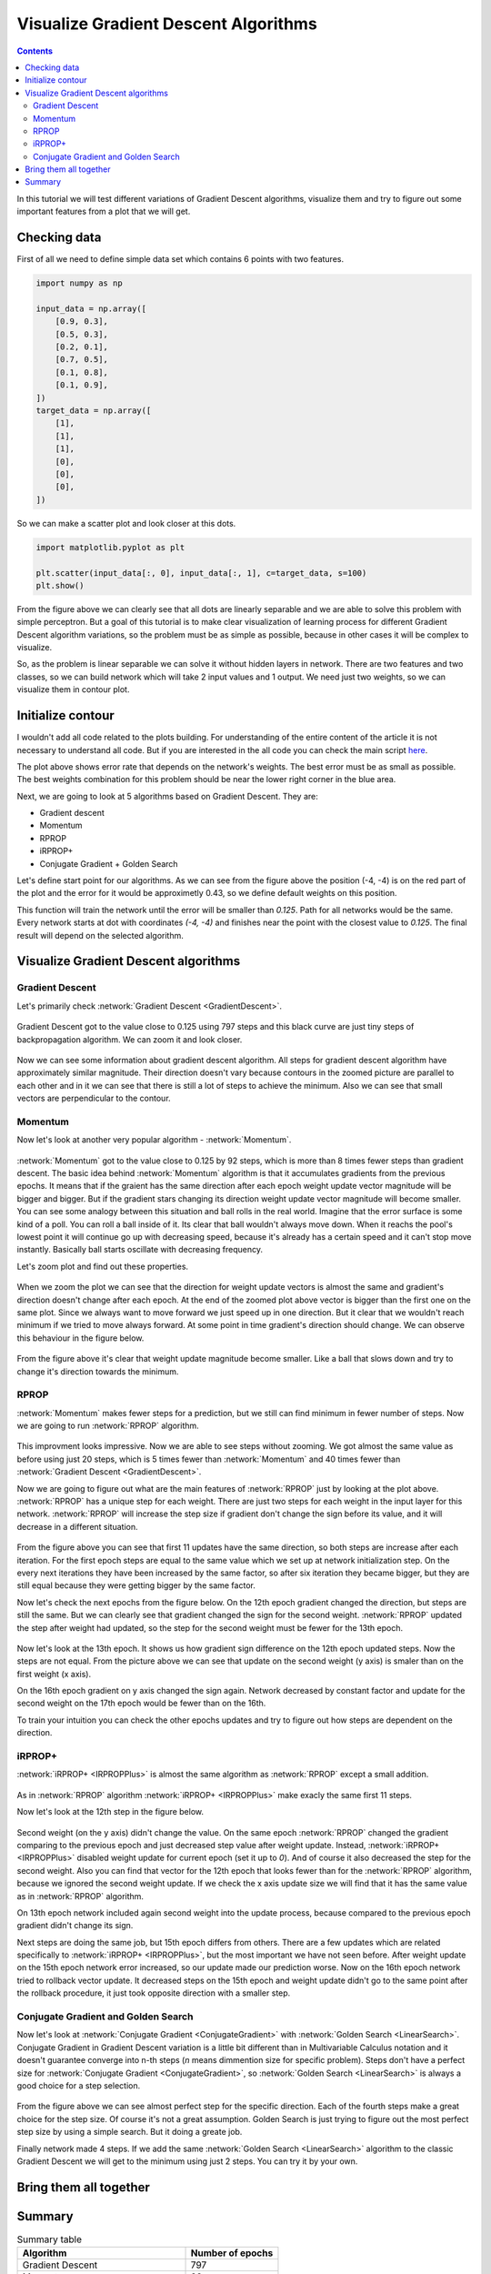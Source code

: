 Visualize Gradient Descent Algorithms
=====================================

.. contents::

In this tutorial we will test different variations of Gradient Descent algorithms, visualize them and try to figure out some important features from a plot that we will get.

Checking data
-------------

First of all we need to define simple data set which contains 6 points with two features.

.. code-block:: python

    import numpy as np

    input_data = np.array([
        [0.9, 0.3],
        [0.5, 0.3],
        [0.2, 0.1],
        [0.7, 0.5],
        [0.1, 0.8],
        [0.1, 0.9],
    ])
    target_data = np.array([
        [1],
        [1],
        [1],
        [0],
        [0],
        [0],
    ])

So we can make a scatter plot and look closer at this dots.

.. code-block:: python

    import matplotlib.pyplot as plt

    plt.scatter(input_data[:, 0], input_data[:, 1], c=target_data, s=100)
    plt.show()

.. figure:: images/visualize_gd/bp-vis-scatter.png
    :width: 80%
    :align: center
    :alt: Dataset scatter plot

From the figure above we can clearly see that all dots are linearly separable and we are able to solve this problem with simple perceptron.
But a goal of this tutorial is to make clear visualization of learning process for different Gradient Descent algorithm variations, so the problem must be as simple as possible, because in other cases it will be complex to visualize.

So, as the problem is linear separable we can solve it without hidden layers in network.
There are two features and two classes, so we can build network which will take 2 input values and 1 output.
We need just two weights, so we can visualize them in contour plot.

Initialize contour
------------------

I wouldn't add all code related to the plots building. For understanding of the entire content of the article it is not necessary to understand all code. But if you are interested in the all code you can check the main script `here <https://github.com/itdxer/neupy/blob/master/examples/gd/gd_algorithms_visualization.py>`_.

.. image:: images/visualize_gd/raw-contour-plot.png
    :width: 80%
    :align: center
    :alt: Approximation function contour plot

The plot above shows error rate that depends on the network's weights. The best error must be as small as possible. The best weights combination for this problem should be near the lower right corner in the blue area.

Next, we are going to look at 5 algorithms based on Gradient Descent. They are:

* Gradient descent
* Momentum
* RPROP
* iRPROP+
* Conjugate Gradient + Golden Search

Let's define start point for our algorithms. As we can see from the figure above the position (-4, -4) is on the red part of the plot and the error for it would be approximetly 0.43, so we define default weights on this position.

This function will train the network until the error will be smaller than `0.125`. Path for all networks would be the same. Every network starts at dot with coordinates `(-4, -4)` and finishes near the point with the closest value to `0.125`. The final result will depend on the selected algorithm.

Visualize Gradient Descent algorithms
-------------------------------------

Gradient Descent
++++++++++++++++

Let's primarily check :network:`Gradient Descent <GradientDescent>`.

.. figure:: images/visualize_gd/bp-steps.png
    :width: 80%
    :align: center
    :alt: Weight update steps for the Gradient Descent

Gradient Descent got to the value close to 0.125 using 797 steps and this black curve are just tiny steps of backpropagation algorithm. We can zoom it and look closer.

.. figure:: images/visualize_gd/bp-steps-zoom.png
    :width: 80%
    :align: center
    :alt: Zoomed weight update steps for the Gradient Descent

Now we can see some information about gradient descent algorithm.
All steps for gradient descent algorithm have approximately similar magnitude.
Their direction doesn't vary because contours in the zoomed picture are parallel to each other and in it we can see that there is still a lot of steps to achieve the minimum. Also we can see that small vectors are perpendicular to the contour.

Momentum
++++++++

Now let's look at another very popular algorithm - :network:`Momentum`.

.. figure:: images/visualize_gd/momentum-steps.png
    :width: 80%
    :align: center
    :alt: Momentum steps

:network:`Momentum` got to the value close to 0.125 by 92 steps, which is more than 8 times fewer steps than gradient descent. The basic idea behind :network:`Momentum` algorithm is that it accumulates gradients from the previous epochs. It means that if the graient has the same direction after each epoch weight update vector magnitude will be bigger and bigger. But if the gradient stars changing its direction weight update vector magnitude will become smaller. You can see some analogy between this situation and ball rolls in the real world. Imagine that the error surface is some kind of a poll. You can roll a ball inside of it. Its clear that ball wouldn't always move down. When it reachs the pool's lowest point it will continue go up with decreasing speed, because it's already has a certain speed and it can't stop move instantly. Basically ball starts oscillate with decreasing frequency.

Let's zoom plot and find out these properties.

.. figure:: images/visualize_gd/momentum-steps-zoom.png
    :width: 80%
    :align: center
    :alt: Momentum steps zoom on increasing weight update size

When we zoom the plot we can see that the direction for weight update vectors is almost the same and gradient's direction doesn't change after each epoch. At the end of the zoomed plot above vector is bigger than the first one on the same plot. Since we always want to move forward we just speed up in one direction. But it clear that we wouldn't reach minimum if we tried to move always forward. At some point in time gradient's direction should change. We can observe this behaviour in the figure below.

.. figure:: images/visualize_gd/momentum-steps-zoom-decrease.png
    :width: 80%
    :align: center
    :alt: Momentum steps zoom on decreasing weight update size

From the figure above it's clear that weight update magnitude become smaller. Like a ball that slows down and try to change it's direction towards the minimum.

RPROP
+++++

:network:`Momentum` makes fewer steps for a prediction, but we still can find minimum in fewer number of steps. Now we are going to run :network:`RPROP` algorithm.

.. figure:: images/visualize_gd/rprop-steps.png
    :width: 80%
    :align: center
    :alt: RPROP steps

This improvment looks impressive. Now we are able to see steps without zooming. We got almost the same value as before using just 20 steps, which is 5 times fewer than :network:`Momentum` and 40 times fewer than :network:`Gradient Descent <GradientDescent>`.

Now we are going to figure out what are the main features of :network:`RPROP` just by looking at the plot above. :network:`RPROP` has a unique step for each weight. There are just two steps for each weight in the input layer for this network. :network:`RPROP` will increase the step size if gradient don't change the sign before its value, and it will decrease in a different situation.

.. figure:: images/visualize_gd/rprop-first-11-steps.png
    :width: 80%
    :align: center
    :alt: RPROP first 11 steps

From the figure above you can see that first 11 updates have the same direction, so both steps are increase after each iteration. For the first epoch steps are equal to the same value which we set up at network initialization step. On the every next iterations they have been increased by the same factor, so after six iteration they became bigger, but they are still equal because they were getting bigger by the same factor.

Now let's check the next epochs from the figure below. On the 12th epoch gradient changed the direction, but steps are still the same. But we can clearly see that gradient changed the sign for the second weight. :network:`RPROP` updated the step after weight had updated, so the step for the second weight must be fewer for the 13th epoch.

.. figure:: images/visualize_gd/rprop-11th-to-14th-epochs.png
    :width: 80%
    :align: center
    :alt: RPROP from 11th to 14th steps

Now let's look at the 13th epoch. It shows us how gradient sign difference on the 12th epoch updated steps. Now the steps are not equal. From the picture above we can see that update on the second weight (y axis) is smaler than on the first weight (x axis).

On the 16th epoch gradient on y axis changed the sign again. Network decreased by constant factor and update for the second weight on the 17th epoch would be fewer than on the 16th.

To train your intuition you can check the other epochs updates and try to figure out how steps are dependent on the direction.

iRPROP+
+++++++

:network:`iRPROP+ <IRPROPPlus>` is almost the same algorithm as :network:`RPROP` except a small addition.

.. figure:: images/visualize_gd/irprop-plus-steps.png
    :width: 80%
    :align: center
    :alt: iRPROP+ steps

As in :network:`RPROP` algorithm :network:`iRPROP+ <IRPROPPlus>` make exacly the
same first 11 steps.

Now let's look at the 12th step in the figure below.

.. figure:: images/visualize_gd/irprop-plus-second-part.png
    :width: 80%
    :align: center
    :alt: iRPROP+ second part

Second weight (on the y axis) didn't change the value. On the same epoch :network:`RPROP` changed the gradient comparing to the previous epoch and just decreased step value after weight update. Instead, :network:`iRPROP+ <IRPROPPlus>` disabled weight update for current epoch (set it up to `0`). And of course it also decreased the step for the second weight. Also you can find that vector for the 12th epoch that looks fewer than for the :network:`RPROP` algorithm, because we ignored the second weight update. If we check the x axis update size we will find that it has the same value as in :network:`RPROP` algorithm.

On 13th epoch network included again second weight into the update process, because compared to the previous epoch gradient didn't change its sign.

Next steps are doing the same job, but 15th epoch differs from others. There are a few updates which are related specifically to :network:`iRPROP+ <IRPROPPlus>`, but the most important we have not seen before. After weight update on the 15th epoch network error increased, so our update made our prediction worse. Now on the 16th epoch network tried to rollback vector update. It decreased steps on the 15th epoch and weight update didn't go to the same point after the rollback procedure, it just took opposite direction with a smaller step.

Conjugate Gradient and Golden Search
++++++++++++++++++++++++++++++++++++

Now let's look at :network:`Conjugate Gradient <ConjugateGradient>` with :network:`Golden Search <LinearSearch>`. Conjugate Gradient in Gradient Descent variation is a little bit different than in Multivariable Calculus notation and it doesn't guarantee converge into n-th steps (`n` means dimmention size for specific problem). Steps don't have a perfect size for :network:`Conjugate Gradient <ConjugateGradient>`, so :network:`Golden Search <LinearSearch>` is always a good choice for a step selection.

.. figure:: images/visualize_gd/conj-grad-and-gold-search-steps.png
    :width: 80%
    :align: center
    :alt: Conjugate Gradient with Golden Search steps

From the figure above we can see almost perfect step for the specific direction. Each of the fourth steps make a great choice for the step size. Of course it's not a great assumption. Golden Search is just trying to figure out the most perfect step size by using a simple search. But it doing a greate job.

Finally network made 4 steps. If we add the same :network:`Golden Search <LinearSearch>` algorithm to the classic Gradient Descent we will get to the minimum using just 2 steps. You can try it by your own.

Bring them all together
-----------------------

.. figure:: images/visualize_gd/all-algorithms-steps.png
    :width: 80%
    :align: center
    :alt: All algorithms steps

Summary
-------

.. csv-table:: Summary table
    :header: "Algorithm", "Number of epochs"

    Gradient Descent, 797
    Momentum, 92
    RPROP, 20
    iRPROP+, 17
    Conjugate Gradient + Golden Search, 4

.. figure:: images/visualize_gd/compare-number-of-epochs.png
    :width: 80%
    :align: center
    :alt: Compare number of epochs

There is no perfect algorithm for neural network that can solve all problems.
All of them have there own pros and cons.
Some of the algorithms can be memory or computationally expensive and you have to choose an algorithm depend on the task which you want to solve.

.. author:: default
.. categories:: none
.. tags:: supervised, backpropagation, visualization
.. comments::
